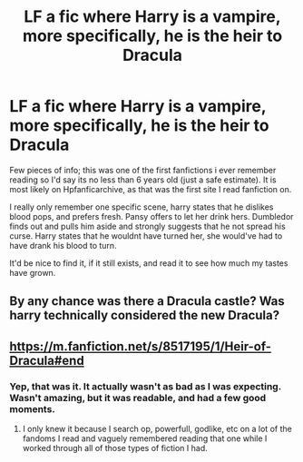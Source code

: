 #+TITLE: LF a fic where Harry is a vampire, more specifically, he is the heir to Dracula

* LF a fic where Harry is a vampire, more specifically, he is the heir to Dracula
:PROPERTIES:
:Author: anyname2345
:Score: 3
:DateUnix: 1542196276.0
:DateShort: 2018-Nov-14
:FlairText: Request
:END:
Few pieces of info; this was one of the first fanfictions i ever remember reading so I'd say its no less than 6 years old (just a safe estimate). It is most likely on Hpfanficarchive, as that was the first site I read fanfiction on.

I really only remember one specific scene, harry states that he dislikes blood pops, and prefers fresh. Pansy offers to let her drink hers. Dumbledor finds out and pulls him aside and strongly suggests that he not spread his curse. Harry states that he wouldnt have turned her, she would've had to have drank his blood to turn.

It'd be nice to find it, if it still exists, and read it to see how much my tastes have grown.


** By any chance was there a Dracula castle? Was harry technically considered the new Dracula?
:PROPERTIES:
:Author: GamerSlimeHD
:Score: 2
:DateUnix: 1542216184.0
:DateShort: 2018-Nov-14
:END:


** [[https://m.fanfiction.net/s/8517195/1/Heir-of-Dracula#end]]
:PROPERTIES:
:Author: 1killer911
:Score: 1
:DateUnix: 1542217982.0
:DateShort: 2018-Nov-14
:END:

*** Yep, that was it. It actually wasn't as bad as I was expecting. Wasn't amazing, but it was readable, and had a few good moments.
:PROPERTIES:
:Author: anyname2345
:Score: 1
:DateUnix: 1542249306.0
:DateShort: 2018-Nov-15
:END:

**** I only knew it because I search op, powerfull, godlike, etc on a lot of the fandoms I read and vaguely remembered reading that one while I worked through all of those types of fiction I had.
:PROPERTIES:
:Author: 1killer911
:Score: 1
:DateUnix: 1542250853.0
:DateShort: 2018-Nov-15
:END:
